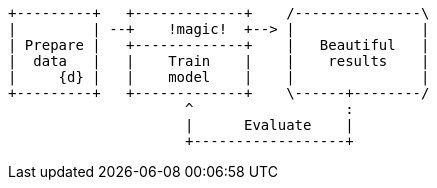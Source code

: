 [ditaa, target="ml-lifecycle-diagram"]
....
      
+---------+   +-------------+    /---------------\
|         | --+    !magic!  +--> |               |
| Prepare |   +-------------+    |   Beautiful   |
|  data   |   |    Train    |    |    results    |
|     {d} |   |    model    |    |               |
+---------+   +-------------+    \------+--------/
                     ^                  : 
                     |      Evaluate    |
                     +------------------+
....